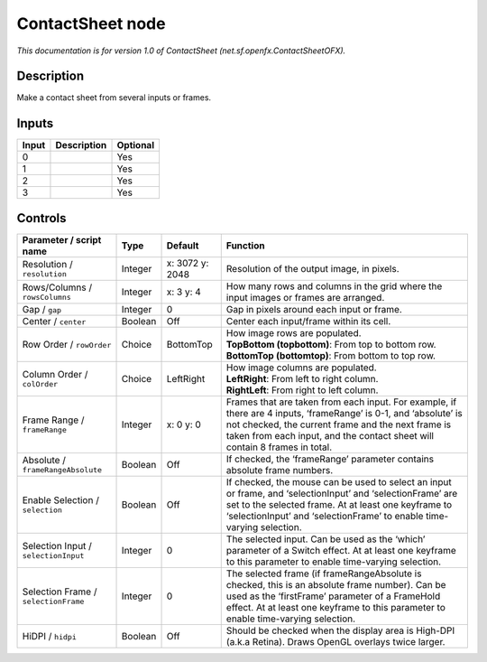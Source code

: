 .. _net.sf.openfx.ContactSheetOFX:

ContactSheet node
=================

.. raw:: html

   <!-- Do not edit this file! It is generated automatically by Natron itself. -->

*This documentation is for version 1.0 of ContactSheet (net.sf.openfx.ContactSheetOFX).*

Description
-----------

Make a contact sheet from several inputs or frames.

Inputs
------

+-------+-------------+----------+
| Input | Description | Optional |
+=======+=============+==========+
| 0     |             | Yes      |
+-------+-------------+----------+
| 1     |             | Yes      |
+-------+-------------+----------+
| 2     |             | Yes      |
+-------+-------------+----------+
| 3     |             | Yes      |
+-------+-------------+----------+

Controls
--------

.. tabularcolumns:: |>{\raggedright}p{0.2\columnwidth}|>{\raggedright}p{0.06\columnwidth}|>{\raggedright}p{0.07\columnwidth}|p{0.63\columnwidth}|

.. cssclass:: longtable

+--------------------------------------+---------+-----------------+-----------------------------------------------------------------------------------------------------------------------------------------------------------------------------------------------------------------------------------------------------+
| Parameter / script name              | Type    | Default         | Function                                                                                                                                                                                                                                            |
+======================================+=========+=================+=====================================================================================================================================================================================================================================================+
| Resolution / ``resolution``          | Integer | x: 3072 y: 2048 | Resolution of the output image, in pixels.                                                                                                                                                                                                          |
+--------------------------------------+---------+-----------------+-----------------------------------------------------------------------------------------------------------------------------------------------------------------------------------------------------------------------------------------------------+
| Rows/Columns / ``rowsColumns``       | Integer | x: 3 y: 4       | How many rows and columns in the grid where the input images or frames are arranged.                                                                                                                                                                |
+--------------------------------------+---------+-----------------+-----------------------------------------------------------------------------------------------------------------------------------------------------------------------------------------------------------------------------------------------------+
| Gap / ``gap``                        | Integer | 0               | Gap in pixels around each input or frame.                                                                                                                                                                                                           |
+--------------------------------------+---------+-----------------+-----------------------------------------------------------------------------------------------------------------------------------------------------------------------------------------------------------------------------------------------------+
| Center / ``center``                  | Boolean | Off             | Center each input/frame within its cell.                                                                                                                                                                                                            |
+--------------------------------------+---------+-----------------+-----------------------------------------------------------------------------------------------------------------------------------------------------------------------------------------------------------------------------------------------------+
| Row Order / ``rowOrder``             | Choice  | BottomTop       | | How image rows are populated.                                                                                                                                                                                                                     |
|                                      |         |                 | | **TopBottom (topbottom)**: From top to bottom row.                                                                                                                                                                                                |
|                                      |         |                 | | **BottomTop (bottomtop)**: From bottom to top row.                                                                                                                                                                                                |
+--------------------------------------+---------+-----------------+-----------------------------------------------------------------------------------------------------------------------------------------------------------------------------------------------------------------------------------------------------+
| Column Order / ``colOrder``          | Choice  | LeftRight       | | How image columns are populated.                                                                                                                                                                                                                  |
|                                      |         |                 | | **LeftRight**: From left to right column.                                                                                                                                                                                                         |
|                                      |         |                 | | **RightLeft**: From right to left column.                                                                                                                                                                                                         |
+--------------------------------------+---------+-----------------+-----------------------------------------------------------------------------------------------------------------------------------------------------------------------------------------------------------------------------------------------------+
| Frame Range / ``frameRange``         | Integer | x: 0 y: 0       | Frames that are taken from each input. For example, if there are 4 inputs, ‘frameRange’ is 0-1, and ‘absolute’ is not checked, the current frame and the next frame is taken from each input, and the contact sheet will contain 8 frames in total. |
+--------------------------------------+---------+-----------------+-----------------------------------------------------------------------------------------------------------------------------------------------------------------------------------------------------------------------------------------------------+
| Absolute / ``frameRangeAbsolute``    | Boolean | Off             | If checked, the ‘frameRange’ parameter contains absolute frame numbers.                                                                                                                                                                             |
+--------------------------------------+---------+-----------------+-----------------------------------------------------------------------------------------------------------------------------------------------------------------------------------------------------------------------------------------------------+
| Enable Selection / ``selection``     | Boolean | Off             | If checked, the mouse can be used to select an input or frame, and ‘selectionInput’ and ‘selectionFrame’ are set to the selected frame. At at least one keyframe to ‘selectionInput’ and ‘selectionFrame’ to enable time-varying selection.         |
+--------------------------------------+---------+-----------------+-----------------------------------------------------------------------------------------------------------------------------------------------------------------------------------------------------------------------------------------------------+
| Selection Input / ``selectionInput`` | Integer | 0               | The selected input. Can be used as the ‘which’ parameter of a Switch effect. At at least one keyframe to this parameter to enable time-varying selection.                                                                                           |
+--------------------------------------+---------+-----------------+-----------------------------------------------------------------------------------------------------------------------------------------------------------------------------------------------------------------------------------------------------+
| Selection Frame / ``selectionFrame`` | Integer | 0               | The selected frame (if frameRangeAbsolute is checked, this is an absolute frame number). Can be used as the ‘firstFrame’ parameter of a FrameHold effect. At at least one keyframe to this parameter to enable time-varying selection.              |
+--------------------------------------+---------+-----------------+-----------------------------------------------------------------------------------------------------------------------------------------------------------------------------------------------------------------------------------------------------+
| HiDPI / ``hidpi``                    | Boolean | Off             | Should be checked when the display area is High-DPI (a.k.a Retina). Draws OpenGL overlays twice larger.                                                                                                                                             |
+--------------------------------------+---------+-----------------+-----------------------------------------------------------------------------------------------------------------------------------------------------------------------------------------------------------------------------------------------------+
